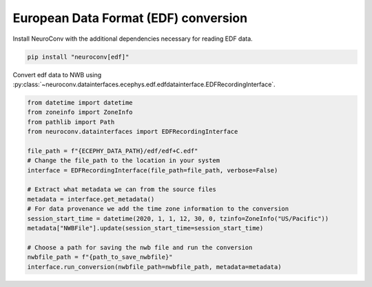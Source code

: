European Data Format (EDF) conversion
-------------------------------------

Install NeuroConv with the additional dependencies necessary for reading EDF data.

.. code-block:: bash

    pip install "neuroconv[edf]"

Convert edf data to NWB using :py:class:`~neuroconv.datainterfaces.ecephys.edf.edfdatainterface.EDFRecordingInterface`.

.. code-block:: python

    from datetime import datetime
    from zoneinfo import ZoneInfo
    from pathlib import Path
    from neuroconv.datainterfaces import EDFRecordingInterface

    file_path = f"{ECEPHY_DATA_PATH}/edf/edf+C.edf"
    # Change the file_path to the location in your system
    interface = EDFRecordingInterface(file_path=file_path, verbose=False)

    # Extract what metadata we can from the source files
    metadata = interface.get_metadata()
    # For data provenance we add the time zone information to the conversion
    session_start_time = datetime(2020, 1, 1, 12, 30, 0, tzinfo=ZoneInfo("US/Pacific"))
    metadata["NWBFile"].update(session_start_time=session_start_time)

    # Choose a path for saving the nwb file and run the conversion
    nwbfile_path = f"{path_to_save_nwbfile}"
    interface.run_conversion(nwbfile_path=nwbfile_path, metadata=metadata)
